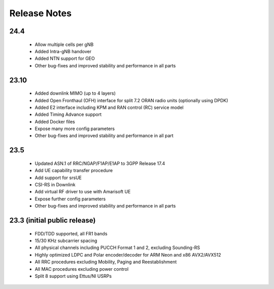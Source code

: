 .. _general_release_notes:

Release Notes
#############

24.4
****

 * Allow multiple cells per gNB
 * Added Intra-gNB handover
 * Added NTN support for GEO
 * Other bug-fixes and improved stability and performance in all parts

23.10
*****

 * Added downlink MIMO (up to 4 layers)
 * Added Open Fronthaul (OFH) interface for split 7.2 ORAN radio units (optionally using DPDK)
 * Added E2 interface including KPM and RAN control (RC) service model
 * Added Timing Advance support
 * Added Docker files
 * Expose many more config parameters
 * Other bug-fixes and improved stability and performance in all part

23.5
*****

 * Updated ASN.1 of RRC/NGAP/F1AP/E1AP to 3GPP Release 17.4
 * Add UE capability transfer procedure
 * Add support for srsUE
 * CSI-RS in Downlink
 * Add virtual RF driver to use with Amarisoft UE
 * Expose further config parameters
 * Other bug-fixes and improved stability and performance in all parts

23.3 (initial public release)
*****************************

  * FDD/TDD supported, all FR1 bands
  * 15/30 KHz subcarrier spacing
  * All physical channels including PUCCH Format 1 and 2, excluding Sounding-RS
  * Highly optimized LDPC and Polar encoder/decoder for ARM Neon and x86 AVX2/AVX512
  * All RRC procedures excluding Mobility, Paging and Reestablishment
  * All MAC procedures excluding power control
  * Split 8 support using Ettus/NI USRPs